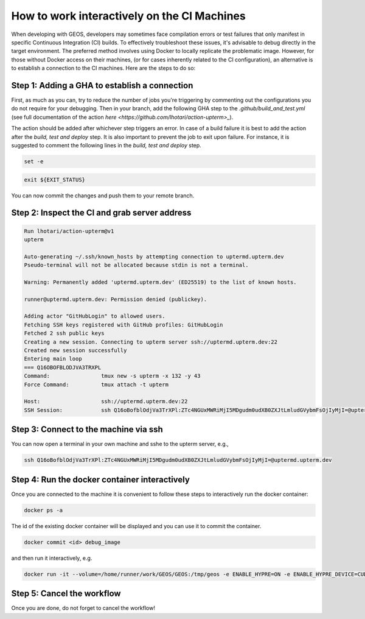
.. _WorkingInteractivelyOnCI:

********************************************
How to work interactively on the CI Machines
********************************************

When developing with GEOS, developers may sometimes face compilation errors or test failures that only manifest in specific Continuous Integration (CI) builds. 
To effectively troubleshoot these issues, it's advisable to debug directly in the target environment. The preferred method involves using Docker to locally replicate the problematic image.
However, for those without Docker access on their machines, (or for cases inherently related to the CI configuration), an alternative is to establish a connection to the CI machines. Here are the steps to do so:

Step 1: Adding a GHA to establish a connection
==============================================

First, as much as you can, try to reduce the number of jobs you're triggering by commenting out the configurations you do not require for your debugging.
Then in your branch, add the following GHA step to the `.github/build_and_test.yml` (see full documentation of the action `here <https://github.com/lhotari/action-upterm>_`).

.. code-block:: console
  - name: ssh  
      uses: lhotari/action-upterm@v1  
      with:
        ## limits ssh access and adds the ssh public key for the user which triggered the workflow
        limit-access-to-actor: true
        ## limits ssh access and adds the ssh public keys of the listed GitHub users
        limit-access-to-users: GitHubLogin

The action should be added after whichever step triggers an error. In case of a build failure it is best to add the action after the `build, test and deploy` step.
It is also important to prevent the job to exit upon failure. For instance, it is suggested to comment the following lines in the `build, test and deploy` step.

.. code-block:: console

    set -e

.. code-block:: console

    exit ${EXIT_STATUS}


You can now commit the changes and push them to your remote branch.

Step 2: Inspect the CI and grab server address
==============================================

.. code-block:: console

    Run lhotari/action-upterm@v1
    upterm
    
    Auto-generating ~/.ssh/known_hosts by attempting connection to uptermd.upterm.dev
    Pseudo-terminal will not be allocated because stdin is not a terminal.
    
    Warning: Permanently added 'uptermd.upterm.dev' (ED25519) to the list of known hosts.
    
    runner@uptermd.upterm.dev: Permission denied (publickey).
    
    Adding actor "GitHubLogin" to allowed users.
    Fetching SSH keys registered with GitHub profiles: GitHubLogin
    Fetched 2 ssh public keys
    Creating a new session. Connecting to upterm server ssh://uptermd.upterm.dev:22
    Created new session successfully
    Entering main loop 
    === Q16OBOFBLODJVA3TRXPL                                                                                                 
    Command:                tmux new -s upterm -x 132 -y 43                                                                 
    Force Command:          tmux attach -t upterm                                                                           
    
    Host:                   ssh://uptermd.upterm.dev:22                                                                     
    SSH Session:            ssh Q16oBofblOdjVa3TrXPl:ZTc4NGUxMWRiMjI5MDgudm0udXB0ZXJtLmludGVybmFsOjIyMjI=@uptermd.upterm.dev


Step 3: Connect to the machine via ssh
======================================

You can now open a terminal in your own machine and sshe to the upterm server, e.g.,


.. code-block:: console

    ssh Q16oBofblOdjVa3TrXPl:ZTc4NGUxMWRiMjI5MDgudm0udXB0ZXJtLmludGVybmFsOjIyMjI=@uptermd.upterm.dev


Step 4: Run the docker container interactively
==============================================
Once you are connected to the machine it is convenient to follow these steps to interactively run the docker container:

.. code-block:: console

    docker ps -a


The id of the existing docker container will be displayed and you can use it to commit the container.

.. code-block:: console

    docker commit <id> debug_image

and then run it interactively, e.g.

.. code-block:: console

    docker run -it --volume=/home/runner/work/GEOS/GEOS:/tmp/geos -e ENABLE_HYPRE=ON -e ENABLE_HYPRE_DEVICE=CUDA -e ENABLE_TRILINOS=OFF --cap-add=SYS_PTRACE --entrypoint /bin/bash debug_image

Step 5: Cancel the workflow
============================================== 
Once you are done, do not forget to cancel the workflow!